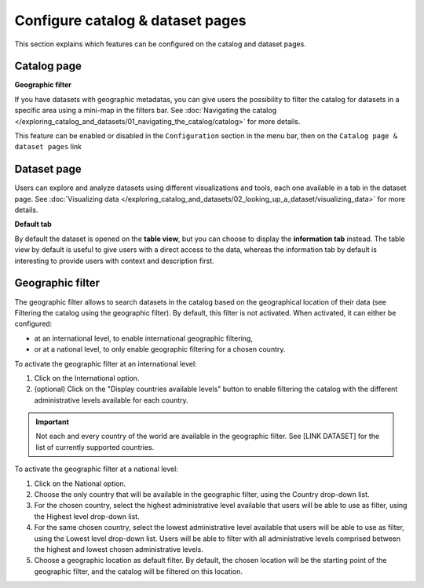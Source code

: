 Configure catalog & dataset pages
=================================

This section explains which features can be configured on the catalog and dataset pages.

Catalog page
------------

**Geographic filter**

If you have datasets with geographic metadatas, you can give users the possibility to filter the catalog for datasets in a specific area using a mini-map in the filters bar.
See :doc:`Navigating the catalog </exploring_catalog_and_datasets/01_navigating_the_catalog/catalog>` for more details.

This feature can be enabled or disabled in the ``Configuration`` section in the menu bar, then on the ``Catalog page & dataset pages`` link

.. image:: images/configuration_geo-filter.png


Dataset page
------------

Users can explore and analyze datasets using different visualizations and tools, each one available in a tab in the dataset page.
See :doc:`Visualizing data </exploring_catalog_and_datasets/02_looking_up_a_dataset/visualizing_data>` for more details.

**Default tab**

By default the dataset is opened on the **table view**, but you can choose to display the **information tab** instead. The table view by default is useful to give users with a direct access to the data, whereas the information tab by default is interesting to provide users with context and description first.

.. image:: images/configuration_default-tab.png


Geographic filter
-----------------

The geographic filter allows to search datasets in the catalog based on the geographical location of their data (see Filtering the catalog using the geographic filter). By default, this filter is not activated. When activated, it can either be configured:

- at an international level, to enable international geographic filtering,
- or at a national level, to only enable geographic filtering for a chosen country.

To activate the geographic filter at an international level:

1. Click on the International option.
2. (optional) Click on the "Display countries available levels" button to enable filtering the catalog with the different administrative levels available for each country.

.. admonition:: Important
   :class: important

   Not each and every country of the world are available in the geographic filter. See [LINK DATASET] for the list of currently supported countries.

To activate the geographic filter at a national level:

1. Click on the National option.
2. Choose the only country that will be available in the geographic filter, using the Country drop-down list.
3. For the chosen country, select the highest administrative level available that users will be able to use as filter, using the Highest level drop-down list.
4. For the same chosen country, select the lowest administrative level available that users will be able to use as filter, using the Lowest level drop-down list. Users will be able to filter with all administrative levels comprised between the highest and lowest chosen administrative levels.
5. Choose a geographic location as default filter. By default, the chosen location will be the starting point of the geographic filter, and the catalog will be filtered on this location.
